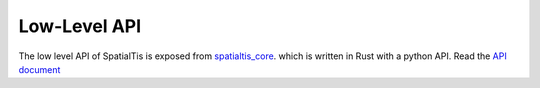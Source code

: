 Low-Level API
==============

The low level API of SpatialTis is exposed from `spatialtis_core <https://github.com/Mr-Milk/SpatialTis-core>`_.
which is written in Rust with a python API.
Read the `API document <https://spatialtis-core.readthedocs.io/en/latest/autoapi/spatialtis_core/index.html>`_